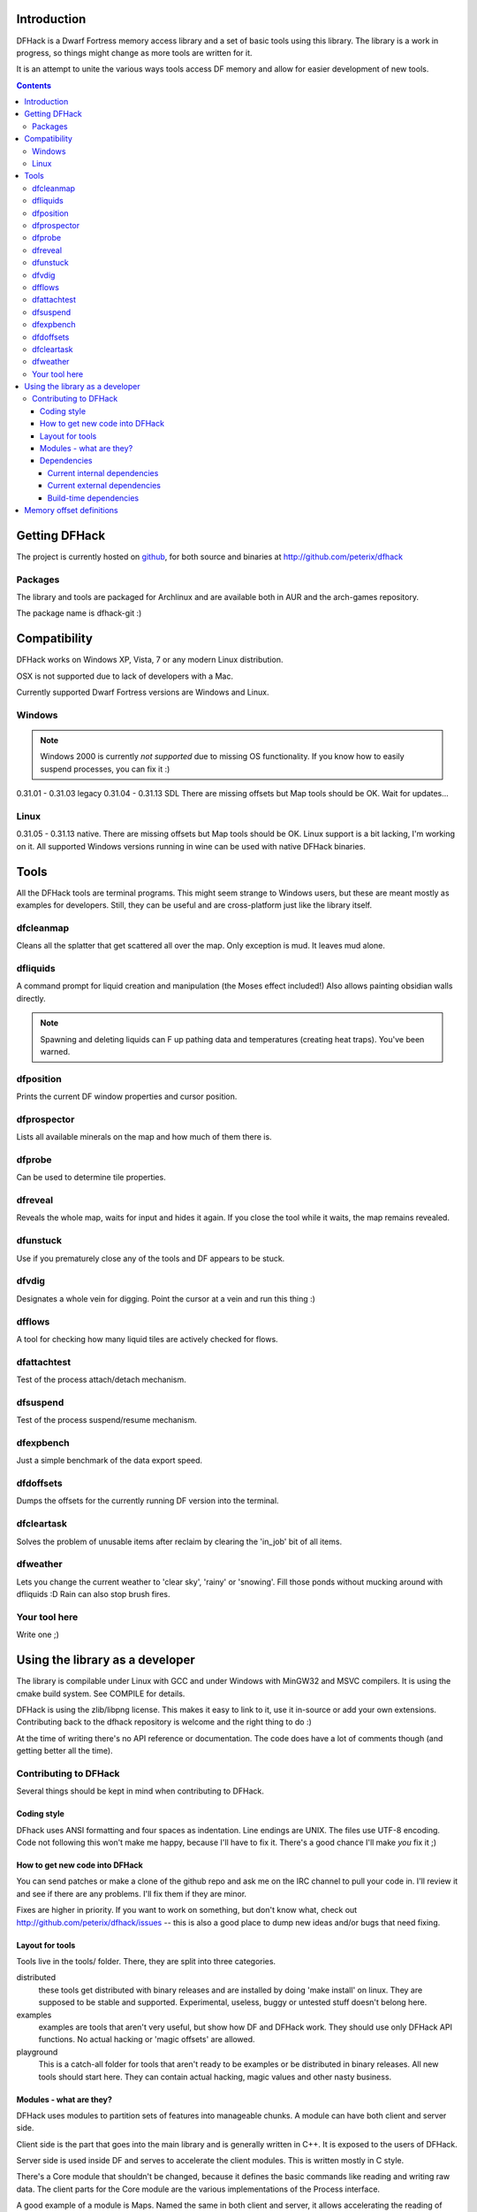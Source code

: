 ============
Introduction
============

DFHack is a Dwarf Fortress memory access library and a set of basic
tools using this library. The library is a work in progress, so things
might change as more tools are written for it.

It is an attempt to unite the various ways tools access DF memory and
allow for easier development of new tools.

.. contents::
    

==============
Getting DFHack
==============
The project is currently hosted on github_, for both source and
binaries at  http://github.com/peterix/dfhack

.. _github: http://www.github.com/

Packages
========
The library and tools are packaged for Archlinux and are available both
in AUR and the arch-games repository.

The package name is dfhack-git :)

=============
Compatibility
=============
DFHack works on Windows XP, Vista, 7 or any modern Linux distribution.

OSX is not supported due to lack of developers with a Mac.

Currently supported Dwarf Fortress versions are Windows and Linux.

Windows
=======
.. note::
    
    Windows 2000 is currently *not supported* due to missing OS
    functionality. If you know how to easily suspend processes, you can
    fix it :)

0.31.01 - 0.31.03 legacy
0.31.04 - 0.31.13 SDL
There are missing offsets but Map tools should be OK. Wait for updates...

Linux
=====
0.31.05 - 0.31.13 native.
There are missing offsets but Map tools should be OK. Linux support is
a bit lacking, I'm working on it. All supported Windows versions
running in wine can be used with native DFHack binaries.

=====
Tools
=====
All the DFHack tools are terminal programs. This might seem strange to Windows
users, but these are meant mostly as examples for developers. Still, they can
be useful and are cross-platform just like the library itself.

dfcleanmap
==========
Cleans all the splatter that get scattered all over the map.
Only exception is mud. It leaves mud alone.

dfliquids
=========
A command prompt for liquid creation and manipulation (the Moses
effect included!) Also allows painting obsidian walls directly.

.. note::
    
    Spawning and deleting liquids can F up pathing data and
    temperatures (creating heat traps). You've been warned.

dfposition
==========
Prints the current DF window properties and cursor position.

dfprospector
============
Lists all available minerals on the map and how much of them there is.

dfprobe
============
Can be used to determine tile properties.

dfreveal
========
Reveals the whole map, waits for input and hides it again. If you close
the tool while it waits, the map remains revealed.

dfunstuck
=========
Use if you prematurely close any of the tools and DF appears to be
stuck.

dfvdig
======
Designates a whole vein for digging. Point the cursor at a vein and run
this thing :)

dfflows
=======
A tool for checking how many liquid tiles are actively checked for
flows.

dfattachtest
============
Test of the process attach/detach mechanism.

dfsuspend
=========
Test of the process suspend/resume mechanism.

dfexpbench
==========
Just a simple benchmark of the data export speed.

dfdoffsets
==========
Dumps the offsets for the currently running DF version into the terminal.

dfcleartask
===========
Solves the problem of unusable items after reclaim by clearing the 'in_job' bit of all items.

dfweather
===========
Lets you change the current weather to 'clear sky', 'rainy' or 'snowing'. Fill those ponds without mucking around with dfliquids 
:D Rain can also stop brush fires.

Your tool here
==============
Write one ;)

================================
Using the library as a developer
================================
The library is compilable under Linux with GCC and under Windows with
MinGW32 and MSVC compilers. It is using the cmake build system. See
COMPILE for details.

DFHack is using the zlib/libpng license. This makes it easy to link to
it, use it in-source or add your own extensions. Contributing back to
the dfhack repository is welcome and the right thing to do :)

At the time of writing there's no API reference or documentation. The
code does have a lot of comments though (and getting better all the
time).

Contributing to DFHack
======================

Several things should be kept in mind when contributing to DFHack.

------------
Coding style
------------
DFhack uses ANSI formatting and four spaces as indentation. Line
endings are UNIX. The files use UTF-8 encoding. Code not following this
won't make me happy, because I'll have to fix it. There's a good chance
I'll make *you* fix it ;)

-------------------------------
How to get new code into DFHack
-------------------------------
You can send patches or make a clone of the github repo and ask me on
the IRC channel to pull your code in. I'll review it and see if there
are any problems. I'll fix them if they are minor.

Fixes are higher in priority. If you want to work on something, but
don't know what, check out http://github.com/peterix/dfhack/issues --
this is also a good place to dump new ideas and/or bugs that need
fixing.

----------------
Layout for tools
----------------
Tools live in the tools/ folder. There, they are split into three
categories.

distributed
    these tools get distributed with binary releases and are installed
    by doing 'make install' on linux. They are supposed to be stable
    and supported. Experimental, useless, buggy or untested stuff
    doesn't belong here.
examples
    examples are tools that aren't very useful, but show how DF and
    DFHack work. They should use only DFHack API functions. No actual
    hacking or 'magic offsets' are allowed.
playground
    This is a catch-all folder for tools that aren't ready to be
    examples or be distributed in binary releases. All new tools should
    start here. They can contain actual hacking, magic values and other
    nasty business.

------------------------
Modules - what are they?
------------------------
DFHack uses modules to partition sets of features into manageable
chunks. A module can have both client and server side.

Client side is the part that goes into the main library and is
generally written in C++. It is exposed to the users of DFHack.

Server side is used inside DF and serves to accelerate the client
modules. This is written mostly in C style.

There's a Core module that shouldn't be changed, because it defines the
basic commands like reading and writing raw data. The client parts for
the Core module are the various implementations of the Process
interface.

A good example of a module is Maps. Named the same in both client and
server, it allows accelerating the reading of map blocks.

Communication between modules happens by using shared memory. This is
pretty fast, but needs quite a bit of care to not break. 

------------
Dependencies
------------
Internal
    either part of the codebase or statically linked.
External
    linked as dynamic loaded libraries (.dll, .so, etc.)

If you want to add dependencies, think twice about it. All internal
dependencies for core dfhack should be either public domain or require
attribution at most. External dependencies for tools can be either
that, or any Free Software licenses.

Current internal dependencies
-----------------------------
tinyxml
    used by core dfhack to read offset definitions from Memory.xml
md5
    an implementation of the MD5 hash algorithm. Used for identifying
    DF binaries on Linux.
argstream
    Allows reading terminal application arguments. GPL!

Current external dependencies
-----------------------------
wide-character ncurses
    used for the veinlook tool on Linux.
x11 libraries
    used for sending key events on linux

Build-time dependencies
-----------------------
cmake
    you need cmake to generate the build system and some configuration
    headers

=========================
Memory offset definitions
=========================
The files with memory offset definitions used by dfhack can be found in the
data folder.

